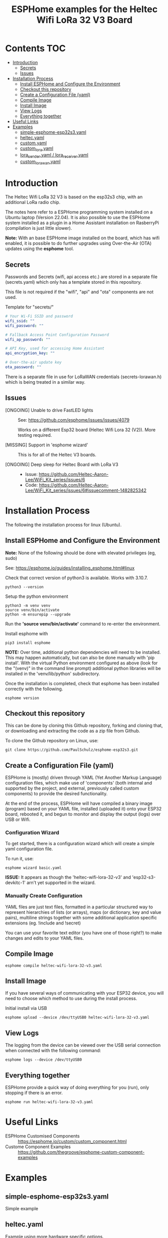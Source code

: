 #+TITLE: ESPHome examples for the Heltec Wifi LoRa 32 V3 Board

* Contents                                                                 :TOC:
- [[#introduction][Introduction]]
  - [[#secrets][Secrets]]
  - [[#issues][Issues]]
- [[#installation-process][Installation Process]]
  - [[#install-esphome-and-configure-the-environment][Install ESPHome and Configure the Environment]]
  - [[#checkout-this-repository][Checkout this repository]]
  - [[#create-a-configuration-file-yaml][Create a Configuration File (yaml)]]
  - [[#compile-image][Compile Image]]
  - [[#install-image][Install Image]]
  - [[#view-logs][View Logs]]
  - [[#everything-together][Everything together]]
- [[#useful-links][Useful Links]]
- [[#examples][Examples]]
  - [[#simple-esphome-esp32s3yaml][simple-esphome-esp32s3.yaml]]
  - [[#heltecyaml][heltec.yaml]]
  - [[#customyaml][custom.yaml]]
  - [[#custom_lorayaml][custom_lora.yaml]]
  - [[#lora_senderyaml--lora_receiveryaml][lora_sender.yaml / lora_receiver.yaml]]
  - [[#custom_lorawanyaml][custom_lorawan.yaml]]

* Introduction

The Heltec Wifi LoRa 32 V3 is based on the esp32s3 chip, with an additional LoRa
radio chip.

The notes here refer to a ESPHome programming system installed on a Ubuntu
laptop (Version 22.04). It is also possible to use the ESPHome system installed
as a plugin in a Home Assistant installation on RasberryPi (compilation is just
little slower).

*Note:* With an base ESPHome image installed on the board, which has wifi enabled,
it is possible to do further upgrades using Over-the-Air (OTA) updates using the
*esphome* tool.

** Secrets
Passwords and Secrets (wifi, api access etc.) are stored in a
separate file (secrets.yaml) which only has a template stored in this repository.

This file is not required if the "wifi", "api" and "ota" components are not
used.

Template for "secrets/"
#+NAME: secret.yaml
#+begin_src yaml
  # Your Wi-Fi SSID and password
  wifi_ssid: ""
  wifi_password: ""

  # Fallback Access Point Configuration Password
  wifi_ap_password: ""

  # API Key, used for accessing Home Assistant
  api_encryption_key: ""

  # Over-the-air update key
  ota_password: ""
#+end_src

There is a separate file in use for LoRaWAN credentials (secrets-lorawan.h)
which is being treated in a similar way.

** Issues
- [ONGOING] Unable to drive FastLED lights :: See: https://github.com/esphome/issues/issues/4079

  Works on a different Esp32 board (Heltec Wifi Lora 32 (V2)). More testing required.
  
- [MISSING] Support in 'esphome wizard' :: This is for all of the Heltec V3 boards. 

- [ONGOING] Deep sleep for Heltec Board with LoRa V3 :: 

  - Issue: https://github.com/Heltec-Aaron-Lee/WiFi_Kit_series/issues/6
  - Code: https://github.com/Heltec-Aaron-Lee/WiFi_Kit_series/issues/6#issuecomment-1482825342
  
* Installation Process
The following the installation process for linux (Ubuntu). 



** Install ESPHome and Configure the Environment
*Note:* None of the following should be done with elevated privileges (eg, sudo)

See: https://esphome.io/guides/installing_esphome.html#linux

Check that correct version of python3 is available. Works with 3.10.7.
#+begin_src shell
  python3 --version
#+end_src

Setup the python environment
#+begin_src shell
  python3 -m venv venv
  source venv/bin/activate
  python -m ensurepip --upgrade
#+end_src

Run the *'source venv/bin/activate'* command to re-enter the environment.

Install esphome with
#+begin_src shell
  pip3 install esphome
#+end_src

*NOTE:* Over time, additional python dependencies will need to be installed. This may
happen automatically, but can also be done manually with 'pip install'. With the
virtual Python environment configured as above (look for the "(venv)" in the
command line prompt) additional python libraries will be installed in the
'venv/lib/python' subdirectory.

Once the installation is completed, check that esphome has been installed
correctly with the following.
#+begin_src shell
  esphome version
#+end_src

** Checkout this repository
This can be done by cloning this Github repository, forking and cloning that, or
downloading and extracting the code as a zip file from Github.

To clone the Github repository on Linux, use:
#+begin_src shell
    git clone https://github.com/PaulSchulz/esphome-esp32s3.git
#+end_src

** Create a Configuration File (yaml)
ESPHome is (mostly) driven through YAML (Yet Another Markup Language)
configuration files, which make use of 'components' (both internal and supported
by the project, and external, previously called custom components) to provide
the desired functionality.

At the end of the process, ESPHome will have compiled a binary image (program)
based on your YAML file, installed (uploaded it) onto your ESP32 board, rebooted
it, and begun to monitor and display the output (logs) over USB or Wifi.

*** Configuration Wizard
To get started, there is a configuration wizard which will create a simple
yaml configuration file.

To run it, use:

#+begin_src shell
  esphome wizard basic.yaml
#+end_src

*ISSUE:* It appears as though the 'heltec-wifi-lora-32-v3' and
'esp32-s3-devkitc-1' arn't yet supported in the wizard.

*** Manually Create Configuration
YAML files are just text files, formatted in a particular structured way to
represent hierarchies of lists (or arrays), maps (or dictionary, key and value
pairs), multiline strings together with some additional application specific
extensions (eg. !include and !secret)

You can use your favorite text editor (you have one of those right?) to make
changes and edits to your YAML files.

** Compile Image
#+begin_src shell
  esphome compile heltec-wifi-lora-32-v3.yaml
#+end_src

** Install Image
If you have several ways of communicating with your ESP32 device, you will need
to choose which method to use during the install process.

Initial install via USB
#+begin_src shell
  esphome upload --device /dev/ttyUSB0 heltec-wifi-lora-32-v3.yaml
#+end_src

** View Logs
The logging from the device can be viewed over the USB serial connection when
connected with the following command:

#+begin_src shell
  esphome logs --device /dev/ttyUSB0
#+end_src

** Everything together
ESPHome provide a quick way of doing everything for you (run), only stopping if
there is an error.

#+begin_src shell
  esphome run heltec-wifi-lora-32-v3.yaml
#+end_src

* Useful Links
- ESPHome Customised Components :: https://esphome.io/custom/custom_component.html
- Custome Component Examples :: https://github.com/thegroove/esphome-custom-component-examples
  
* Examples
** simple-esphome-esp32s3.yaml
Simple example

** heltec.yaml
Example using more hardware specific options.
- Screen drawing enabled

** custom.yaml
This is a minimal custom build which responds in the logs with a 10s tick.

Files:
- custom.yaml
- my_custom_component.h

To build and install over a serial connection.
#+begin_src shell
  esphome run --device /def/ttyUSB0 custom.yaml
#+end_src

** custom_lora.yaml
This components sets up a ping/pong message exchange between two Heltec WiFo
LoRa 32 (V3) devices.

Files:
- custom_lora.yaml
- my_lora_component.h
  
To build and install over a serial connection.
#+begin_src shell
  esphome run --device /def/ttyUSB0 custom_lora.yaml
#+end_src

** lora_sender.yaml / lora_receiver.yaml
This pair of configurations can be used to create a pair of boards which use the
LoRa radio to send a signal from the sender to the receiver.

Files:
- lora-sender.yaml
- lora-receiver.yaml
- component/lora/sender.h
- component/lora/receiver.h
  
To build and install over a serial connection.
#+begin_src shell
  # Install sender
  esphome run --device /def/ttyUSB0 lora-sender.yaml
  # Install receiver
  esphome run --device /def/ttyUSB0 lora-sender.yaml
#+end_src



** custom_lorawan.yaml
This components sets up a Heltec Wifi LoRa 32(V3) board as a device on a LoRaWAN
network. Credentials for the device are set in 'lorawan_secrets.h'.

Files:
- custom_lorawan.yaml
- my_lorawan_component.h
- lorawan_secrets.h
  
To build and install over a serial connection, edit 'lorawan_secrets.h' and add
the device's LoRaWAN credentials. Run the following to compile and install.
#+begin_src shell
  esphome run --device /def/ttyUSB0 custom_lorawan.yaml
#+end_src

